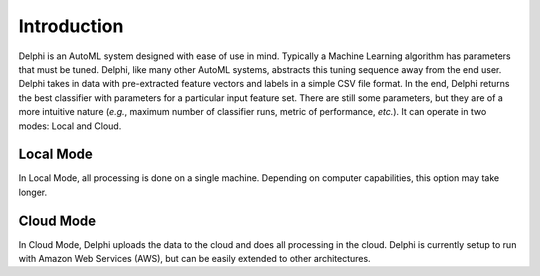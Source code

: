 Introduction
============

Delphi is an AutoML system designed with ease of use in mind.
Typically a Machine Learning algorithm has parameters that must be tuned.
Delphi, like many other AutoML systems, abstracts this tuning sequence away from the end user.
Delphi takes in data with pre-extracted feature vectors and labels in a simple CSV file format.
In the end, Delphi returns the best classifier with parameters for a particular input feature set.
There are still some parameters, but they are of a more intuitive nature (*e.g.*, maximum number of classifier runs, metric of performance, *etc.*).
It can operate in two modes: Local and Cloud.

Local Mode
----------
In Local Mode, all processing is done on a single machine.
Depending on computer capabilities, this option may take longer.

Cloud Mode
----------
In Cloud Mode, Delphi uploads the data to the cloud and does all processing in the cloud.
Delphi is currently setup to run with Amazon Web Services (AWS), but can be easily extended to other architectures.